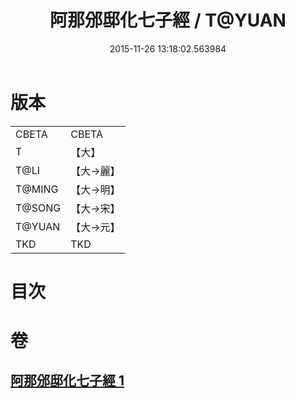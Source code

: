 #+TITLE: 阿那邠邸化七子經 / T@YUAN
#+DATE: 2015-11-26 13:18:02.563984
* 版本
 |     CBETA|CBETA   |
 |         T|【大】     |
 |      T@LI|【大→麗】   |
 |    T@MING|【大→明】   |
 |    T@SONG|【大→宋】   |
 |    T@YUAN|【大→元】   |
 |       TKD|TKD     |

* 目次
* 卷
** [[file:KR6a0143_001.txt][阿那邠邸化七子經 1]]
